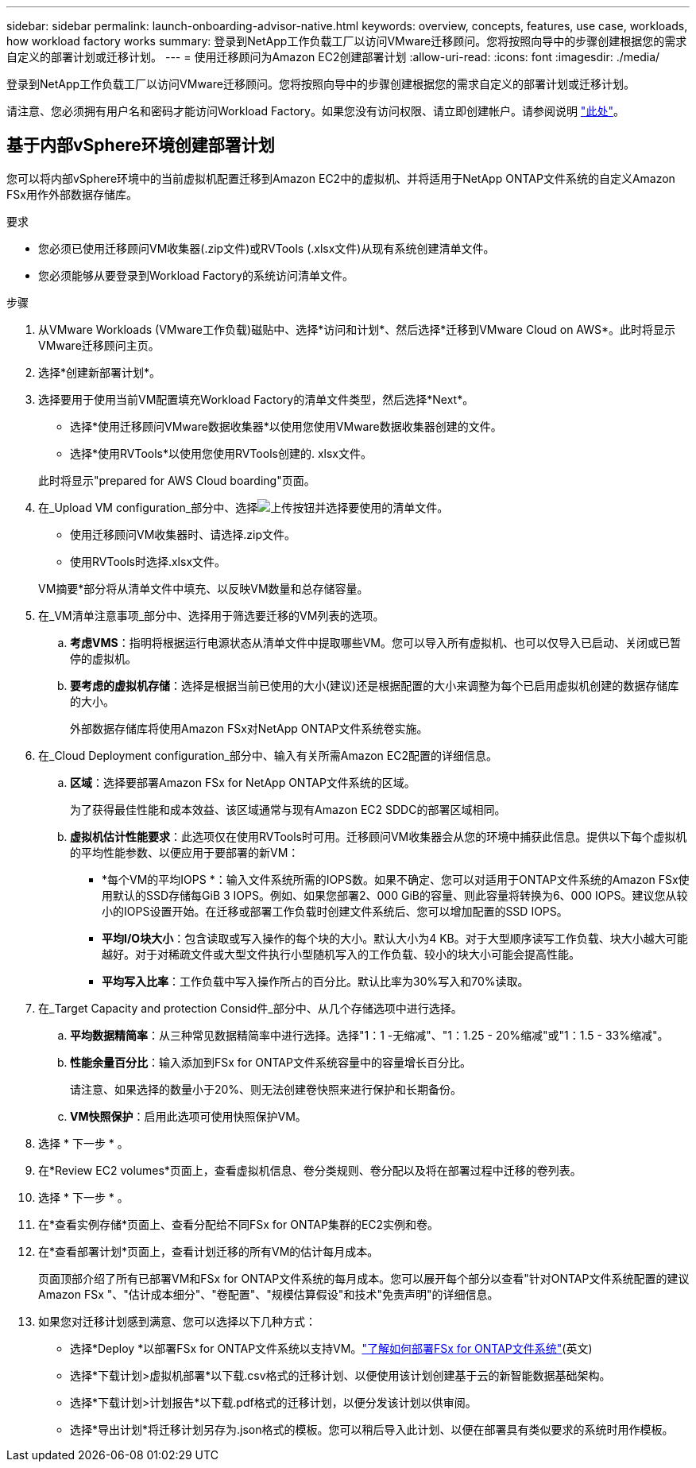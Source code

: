 ---
sidebar: sidebar 
permalink: launch-onboarding-advisor-native.html 
keywords: overview, concepts, features, use case, workloads, how workload factory works 
summary: 登录到NetApp工作负载工厂以访问VMware迁移顾问。您将按照向导中的步骤创建根据您的需求自定义的部署计划或迁移计划。 
---
= 使用迁移顾问为Amazon EC2创建部署计划
:allow-uri-read: 
:icons: font
:imagesdir: ./media/


[role="lead"]
登录到NetApp工作负载工厂以访问VMware迁移顾问。您将按照向导中的步骤创建根据您的需求自定义的部署计划或迁移计划。

请注意、您必须拥有用户名和密码才能访问Workload Factory。如果您没有访问权限、请立即创建帐户。请参阅说明 https://docs.netapp.com/us-en/workload-setup-admin/quick-start.html["此处"]。



== 基于内部vSphere环境创建部署计划

您可以将内部vSphere环境中的当前虚拟机配置迁移到Amazon EC2中的虚拟机、并将适用于NetApp ONTAP文件系统的自定义Amazon FSx用作外部数据存储库。

.要求
* 您必须已使用迁移顾问VM收集器(.zip文件)或RVTools (.xlsx文件)从现有系统创建清单文件。
* 您必须能够从要登录到Workload Factory的系统访问清单文件。


.步骤
. 从VMware Workloads (VMware工作负载)磁贴中、选择*访问和计划*、然后选择*迁移到VMware Cloud on AWS*。此时将显示VMware迁移顾问主页。
. 选择*创建新部署计划*。
. 选择要用于使用当前VM配置填充Workload Factory的清单文件类型，然后选择*Next*。
+
** 选择*使用迁移顾问VMware数据收集器*以使用您使用VMware数据收集器创建的文件。
** 选择*使用RVTools*以使用您使用RVTools创建的. xlsx文件。


+
此时将显示"prepared for AWS Cloud boarding"页面。

. 在_Upload VM configuration_部分中、选择image:button-upload-file.png["上传按钮"]并选择要使用的清单文件。
+
** 使用迁移顾问VM收集器时、请选择.zip文件。
** 使用RVTools时选择.xlsx文件。


+
VM摘要*部分将从清单文件中填充、以反映VM数量和总存储容量。

. 在_VM清单注意事项_部分中、选择用于筛选要迁移的VM列表的选项。
+
.. *考虑VMS*：指明将根据运行电源状态从清单文件中提取哪些VM。您可以导入所有虚拟机、也可以仅导入已启动、关闭或已暂停的虚拟机。
.. *要考虑的虚拟机存储*：选择是根据当前已使用的大小(建议)还是根据配置的大小来调整为每个已启用虚拟机创建的数据存储库的大小。
+
外部数据存储库将使用Amazon FSx对NetApp ONTAP文件系统卷实施。



. 在_Cloud Deployment configuration_部分中、输入有关所需Amazon EC2配置的详细信息。
+
.. *区域*：选择要部署Amazon FSx for NetApp ONTAP文件系统的区域。
+
为了获得最佳性能和成本效益、该区域通常与现有Amazon EC2 SDDC的部署区域相同。

.. *虚拟机估计性能要求*：此选项仅在使用RVTools时可用。迁移顾问VM收集器会从您的环境中捕获此信息。提供以下每个虚拟机的平均性能参数、以便应用于要部署的新VM：
+
*** *每个VM的平均IOPS *：输入文件系统所需的IOPS数。如果不确定、您可以对适用于ONTAP文件系统的Amazon FSx使用默认的SSD存储每GiB 3 IOPS。例如、如果您部署2、000 GiB的容量、则此容量将转换为6、000 IOPS。建议您从较小的IOPS设置开始。在迁移或部署工作负载时创建文件系统后、您可以增加配置的SSD IOPS。
*** *平均I/O块大小*：包含读取或写入操作的每个块的大小。默认大小为4 KB。对于大型顺序读写工作负载、块大小越大可能越好。对于对稀疏文件或大型文件执行小型随机写入的工作负载、较小的块大小可能会提高性能。
*** *平均写入比率*：工作负载中写入操作所占的百分比。默认比率为30%写入和70%读取。




. 在_Target Capacity and protection Consid件_部分中、从几个存储选项中进行选择。
+
.. *平均数据精简率*：从三种常见数据精简率中进行选择。选择"1：1 -无缩减"、"1：1.25 - 20%缩减"或"1：1.5 - 33%缩减"。
.. *性能余量百分比*：输入添加到FSx for ONTAP文件系统容量中的容量增长百分比。
+
请注意、如果选择的数量小于20%、则无法创建卷快照来进行保护和长期备份。

.. *VM快照保护*：启用此选项可使用快照保护VM。


. 选择 * 下一步 * 。


. 在*Review EC2 volumes*页面上，查看虚拟机信息、卷分类规则、卷分配以及将在部署过程中迁移的卷列表。
. 选择 * 下一步 * 。
. 在*查看实例存储*页面上、查看分配给不同FSx for ONTAP集群的EC2实例和卷。
. 在*查看部署计划*页面上，查看计划迁移的所有VM的估计每月成本。
+
页面顶部介绍了所有已部署VM和FSx for ONTAP文件系统的每月成本。您可以展开每个部分以查看"针对ONTAP文件系统配置的建议Amazon FSx "、"估计成本细分"、"卷配置"、"规模估算假设"和技术"免责声明"的详细信息。

. 如果您对迁移计划感到满意、您可以选择以下几种方式：
+
** 选择*Deploy *以部署FSx for ONTAP文件系统以支持VM。link:deploy-fsx-file-system.html["了解如何部署FSx for ONTAP文件系统"](英文)
** 选择*下载计划>虚拟机部署*以下载.csv格式的迁移计划、以便使用该计划创建基于云的新智能数据基础架构。
** 选择*下载计划>计划报告*以下载.pdf格式的迁移计划，以便分发该计划以供审阅。
** 选择*导出计划*将迁移计划另存为.json格式的模板。您可以稍后导入此计划、以便在部署具有类似要求的系统时用作模板。




